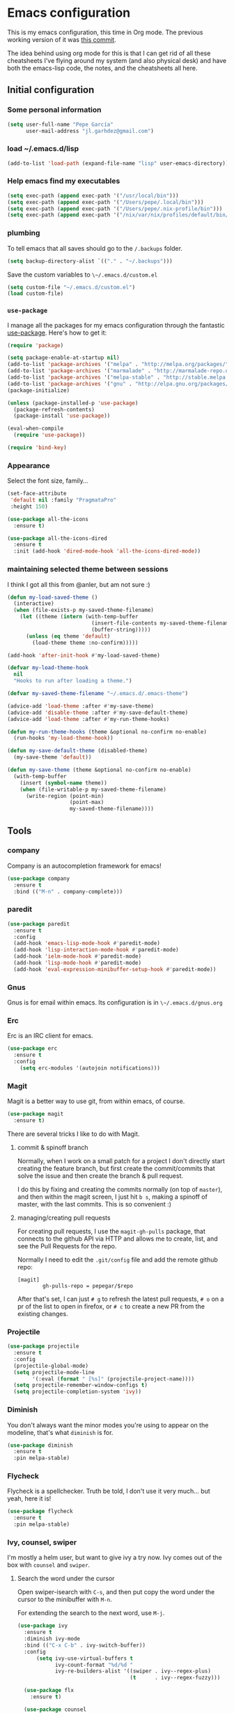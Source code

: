 * Emacs configuration

This is my emacs configuration, this time in Org mode.  The previous
working version of it was [[https://github.com/pepegar/emacs.d/tree/d6c5ef558fc4a28f7b107a4edb5c1383886a23d6][this commit]].

The idea behind using org mode for this is that I can get rid of all
these cheatsheets I've flying around my system (and also physical
desk) and have both the emacs-lisp code, the notes, and the
cheatsheets all here.


** Initial configuration
*** Some personal information

#+BEGIN_SRC emacs-lisp
(setq user-full-name "Pepe García"
      user-mail-address "jl.garhdez@gmail.com")
#+END_SRC

*** load ~/.emacs.d/lisp

#+BEGIN_SRC emacs-lisp
(add-to-list 'load-path (expand-file-name "lisp" user-emacs-directory))
#+END_SRC

*** Help emacs find my executables

#+BEGIN_SRC emacs-lisp
(setq exec-path (append exec-path '("/usr/local/bin")))
(setq exec-path (append exec-path '("/Users/pepe/.local/bin")))
(setq exec-path (append exec-path '("/Users/pepe/.nix-profile/bin")))
(setq exec-path (append exec-path '("/nix/var/nix/profiles/default/bin/")))
#+END_SRC

*** plumbing

    To tell emacs that all saves should go to the ~/.backups~ folder.

#+BEGIN_SRC emacs-lisp
(setq backup-directory-alist `(("." . "~/.backups")))
#+END_SRC

    Save the custom variables to ~\~/.emacs.d/custom.el~

#+BEGIN_SRC emacs-lisp
(setq custom-file "~/.emacs.d/custom.el")
(load custom-file)
#+END_SRC

*** ~use-package~

   I manage all the packages for my emacs configuration through the
   fantastic [[https://github.com/jwiegley/use-package][use-package]]. Here's how to get it:

#+BEGIN_SRC emacs-lisp
(require 'package)

(setq package-enable-at-startup nil)
(add-to-list 'package-archives '("melpa" . "http://melpa.org/packages/"))
(add-to-list 'package-archives '("marmalade" . "http://marmalade-repo.org/packages/"))
(add-to-list 'package-archives '("melpa-stable" . "http://stable.melpa.org/packages/"))
(add-to-list 'package-archives '("gnu" . "http://elpa.gnu.org/packages/"))
(package-initialize)

(unless (package-installed-p 'use-package)
  (package-refresh-contents)
  (package-install 'use-package))

(eval-when-compile
  (require 'use-package))

(require 'bind-key)
#+END_SRC

*** Appearance

    Select the font size, family...

#+BEGIN_SRC emacs-lisp
(set-face-attribute
 'default nil :family "PragmataPro"
 :height 150)

(use-package all-the-icons
  :ensure t)

(use-package all-the-icons-dired
  :ensure t
  :init (add-hook 'dired-mode-hook 'all-the-icons-dired-mode))
#+END_SRC

*** maintaining selected theme between sessions

    I think I got all this from @anler, but am not sure :)

#+BEGIN_SRC emacs-lisp
(defun my-load-saved-theme ()
  (interactive)
  (when (file-exists-p my-saved-theme-filename)
    (let ((theme (intern (with-temp-buffer
                           (insert-file-contents my-saved-theme-filename)
                           (buffer-string)))))
      (unless (eq theme 'default)
        (load-theme theme :no-confirm)))))

(add-hook 'after-init-hook #'my-load-saved-theme)

(defvar my-load-theme-hook
  nil
  "Hooks to run after loading a theme.")

(defvar my-saved-theme-filename "~/.emacs.d/.emacs-theme")

(advice-add 'load-theme :after #'my-save-theme)
(advice-add 'disable-theme :after #'my-save-default-theme)
(advice-add 'load-theme :after #'my-run-theme-hooks)

(defun my-run-theme-hooks (theme &optional no-confirm no-enable)
  (run-hooks 'my-load-theme-hook))

(defun my-save-default-theme (disabled-theme)
  (my-save-theme 'default))

(defun my-save-theme (theme &optional no-confirm no-enable)
  (with-temp-buffer
    (insert (symbol-name theme))
    (when (file-writable-p my-saved-theme-filename)
      (write-region (point-min)
                    (point-max)
                    my-saved-theme-filename))))
#+END_SRC

** Tools

*** company
    Company is an autocompletion framework for emacs!

#+BEGIN_SRC emacs-lisp
(use-package company
  :ensure t
  :bind (("M-n" . company-complete)))
#+END_SRC
*** paredit

#+BEGIN_SRC emacs-lisp
(use-package paredit
  :ensure t
  :config
  (add-hook 'emacs-lisp-mode-hook #'paredit-mode)
  (add-hook 'lisp-interaction-mode-hook #'paredit-mode)
  (add-hook 'ielm-mode-hook #'paredit-mode)
  (add-hook 'lisp-mode-hook #'paredit-mode)
  (add-hook 'eval-expression-minibuffer-setup-hook #'paredit-mode))
#+END_SRC

*** Gnus

    Gnus is for email within emacs.  Its configuration is in ~\~/.emacs.d/gnus.org~

*** Erc

    Erc is an IRC client for emacs.

#+BEGIN_SRC emacs-lisp
(use-package erc
  :ensure t
  :config
    (setq erc-modules '(autojoin notifications)))
#+END_SRC

*** Magit

    Magit is a better way to use git, from within emacs, of course.

#+BEGIN_SRC emacs-lisp
(use-package magit
  :ensure t)
#+END_SRC

    There are several tricks I like to do with Magit.

**** commit & spinoff branch

     Normally, when I work on a small patch for a project I don't
     directly start creating the feature branch, but first create the
     commit/commits that solve the issue and then create the branch &
     pull request.

     I do this by fixing and creating the commits normally (on top of
     ~master~), and then within the magit screen, I just hit ~b s~,
     making a spinoff of master, with the last commits.  This is so
     convenient :)

**** managing/creating pull requests

     For creating pull requests, I use the ~magit-gh-pulls~ package,
     that connects to the github API via HTTP and allows me to create,
     list, and see the Pull Requests for the repo.

     Normally I need to edit the ~.git/config~ file and add the remote
     github repo:

#+BEGIN_SRC
[magit]
        gh-pulls-repo = pepegar/$repo
#+END_SRC

     After that's set, I can just ~# g~ to refresh the latest pull
     requests, ~# o~ on a pr of the list to open in firefox, or ~# c~
     to create a new PR from the existing changes.

*** Projectile

#+BEGIN_SRC emacs-lisp
(use-package projectile
  :ensure t
  :config
  (projectile-global-mode)
  (setq projectile-mode-line
        '(:eval (format " [%s]" (projectile-project-name))))
  (setq projectile-remember-window-configs t)
  (setq projectile-completion-system 'ivy))
#+END_SRC
*** Diminish

    You don't always want the minor modes you're using to appear on
    the modeline, that's what ~diminish~ is for.

#+BEGIN_SRC emacs-lisp
(use-package diminish
  :ensure t
  :pin melpa-stable)
#+END_SRC

*** Flycheck

    Flycheck is a spellchecker.  Truth be told, I don't use it very
    much... but yeah, here it is!

#+BEGIN_SRC emacs-lisp
(use-package flycheck
  :ensure t
  :pin melpa-stable)
#+END_SRC

*** Ivy, counsel, swiper

    I'm mostly a helm user, but want to give ivy a try now.  Ivy comes
    out of the box with ~counsel~ and ~swiper~.

**** Search the word under the cursor

     Open swiper-isearch with ~C-s~, and then put copy the word under
     the cursor to the minibuffer with ~M-n~.

     For extending the search to the next word, use ~M-j~.

#+BEGIN_SRC emacs-lisp
(use-package ivy
  :ensure t
  :diminish ivy-mode
  :bind (("C-x C-b" . ivy-switch-buffer))
  :config
      (setq ivy-use-virtual-buffers t
            ivy-count-format "%d/%d "
            ivy-re-builders-alist '((swiper . ivy--regex-plus)
                                    (t      . ivy--regex-fuzzy)))

  (use-package flx
    :ensure t)

  (use-package counsel
    :ensure t
    :bind (("C-c a g" . counsel-projectile-ag)
           ("M-x"     . counsel-M-x)
           ("C-x C-f" . counsel-find-file)
           ("C-c p h" . counsel-projectile)
           ([f9]      . counsel-load-theme)))

  (use-package counsel-projectile
    :ensure t)

  (use-package swiper
    :ensure t
    :bind (("C-s" . swiper)
           ("C-;" . swiper-avy))))
#+END_SRC

*** ace-window

    ace-window is a better ~other-window~.

#+BEGIN_SRC emacs-lisp
(use-package ace-window
  :ensure t
  :bind (("M-o" . ace-window)))
#+END_SRC

*** Hydra

    Hydra allows me to create menus of keybindings.  I have several
    ones, for accessing my dotfiles, spelllchecking, going to my org
    files...

#+BEGIN_SRC emacs-lisp
(use-package hydra
  :ensure t
  :bind (("C-x t" . toggle/body)
	 ("C-x j" . gotoline/body)
	 ("C-x c" . orghydra/body)
	 ("C-x p" . dotfiles/body))
  :config

  (defhydra toggle (:color blue)
    "toggle"
    ("a" abbrev-mode "abbrev")
    ("s" flyspell-mode "flyspell")
    ("f" flycheck-mode "flycheck")
    ("d" toggle-debug-on-error "debug")
    ("c" fci-mode "fCi")
    ("t" toggle-truncate-lines "truncate")
    ("w" whitespace-mode "whitespace")
    ("q" nil "cancel"))

  (defhydra orghydra (:color blue)
    "org"
    ("i" org-clock-in "clock in")
    ("o" org-clock-out "clock out")
    ("n" (find-file "~/org/notes.org") "notes.org")
    ("I" (find-file "~/org/i.org") "i.org")
    ("q" nil "cancel"))

  (defhydra dotfiles (:color black)
    "dotfiles"
    ("c" (find-file "~/.emacs.d/config.org") "config.org")
    ("z" (find-file "~/.zshrc") "zshrc")
    ("g" (find-file "~/.emacs.d/gnus.org") "gnus")
    ("q" nil "cancel"))

  (defhydra gotoline
    ( :pre (linum-mode 1)
	   :post (linum-mode -1))
    "goto"
    ("t" (lambda () (interactive)(move-to-window-line-top-bottom 0)) "top")
    ("b" (lambda () (interactive)(move-to-window-line-top-bottom -1)) "bottom")
    ("m" (lambda () (interactive)(move-to-window-line-top-bottom)) "middle")
    ("e" (lambda () (interactive)(end-of-buffer)) "end")
    ("c" recenter-top-bottom "recenter")
    ("n" next-line "down")
    ("p" (lambda () (interactive) (forward-line -1))  "up")
    ("g" goto-line "goto-line")))
#+END_SRC

*** Restclient

    Restclient is an awesome tool that allows you to describe HTTP
    request in plain text and execute them.  From [fn:1]their readme:

    | keybinding | action                                                                                         |
    |------------+------------------------------------------------------------------------------------------------|
    | ~C-c C-c~  | runs the query under the cursor, tries to pretty-print the response (if possible)              |
    | ~C-c C-r~  | same, but doesn't do anything with the response, just shows the buffer                         |
    | ~C-c C-v~  | same as C-c C-c, but doesn't switch focus to other window                                      |
    | ~C-c C-p~  | jump to the previous query                                                                     |
    | ~C-c C-n~  | jump to the next query                                                                         |
    | ~C-c C-.~  | mark the query under the cursor                                                                |
    | ~C-c C-u~  | copy query under the cursor as a curl command                                                  |
    | ~C-c C-g~  | start a helm session with sources for variables and requests (if helm is available, of course) |
    | ~C-c n n~  | narrow to regi                                                                                 |

#+BEGIN_SRC emacs-lisp
(use-package restclient
  :ensure t
  :mode (("\\.http\\'" . restclient-mode)))
#+END_SRC

*** Org mode

    I try to write down everything in org mode, and to keep it
    updated.  This is my current configuration.

#+BEGIN_SRC emacs-lisp
(use-package org
  :ensure t
  :bind (("C-c a a" . org-agenda)
	 ("C-c c" . counsel-org-capture))
  :config

  (use-package org-bullets
    :ensure t
    :commands (org-bullets-mode)
    :init (add-hook 'org-mode-hook (lambda () (org-bullets-mode 1))))

  (org-babel-do-load-languages
   'org-babel-load-languages
   '((dot . t)
     (mscgen . t)
     (python . t)))
  (setq org-agenda-files '("~/org/")
	org-default-notes-file (concat org-directory "/notes.org")
	org-capture-templates '(("a" "Appointment" entry (file  "~/org/appointments.org" "Appointments") "* TODO %?\n:PROPERTIES:\n\n:END:\nDEADLINE: %^T \n %i\n\n")
				("n" "Note" entry (file+headline "~/org/notes.org" "Notes") "* Note %?\n%T")
				("l" "Link" entry (file+headline "~/org/links.org" "Links") "* %? %^L %^g \n%T" :prepend t)
                                ("j" "Journal Entry" entry (file+datetree "~/org/journal.org") "* %?" :empty-lines 1)
				("P" "Paper" entry (file+headline "~/org/papers.org" "Papers") "* %? %^L %^g \n%T" :prepend t)
				("t" "To Do Item" entry (file+headline "~/org/i.org" "Work") "* TODO %?\n%T" :prepend t)
				("p" "Personal To Do Item" entry (file+headline "~/org/i.org" "Personal") "* TODO %?\n%T" :prepend t))
	org-src-fontify-natively t))
#+END_SRC

*** Multiple cursors

#+BEGIN_SRC emacs-lisp
(use-package multiple-cursors
  :ensure t
  :bind (("C-* l" . mc/edit-lines)
	 ("C->" . mc/mark-next-like-this)
	 ("C-<" . mc/mark-previous-like-this)
         ("C-* C-*" . mc/mark-all-like-this)
         ("C-c C-* C-*" . mc/mark-more-like-this)
         ("C-* i" . mc/insert-numbers)
         ("C-* s" . mc/sort-regions)
         ("C-* r" . mc/reverse-regions)
         ("M-<mouse-1>" . mc/add-cursor-on-click))
  :init
  (global-unset-key (kbd "M-<down-mouse-1>"))
  :config
  (require 'mc-extras))

(use-package mc-extras
  :ensure t
  :commands (mc/compare-chars mc/compare-chars-backward mc/compare-chars-forward
            mc/cua-rectangle-to-multiple-cursors
            mc/remove-current-cursor mc/remove-duplicated-cursors)
  :config
  (progn
    (bind-keys :map mc/keymap
         ("C-. C-d" . mc/remove-current-cursor)
         ("C-. d" . mc/remove-duplicated-cursors)
         ("C-. =" . mc/compare-chars))
    (eval-after-load 'cua-base
'(bind-key "C-. C-," 'mc/cua-rectangle-to-multiple-cursors cua--rectangle-keymap))))
#+END_SRC

*** Expand region

    Expand region is an useful little tool.  With it I can select a
    higher region each time I hit ~C-@~.  For example, imagine we have
    the following function call in lisp (and that the caret is in the
    ~^~ position):

#+BEGIN_SRC
(hello (dolly))
         ^
#+END_SRC

    If I hit ~C-@~ once, I'll get this selected:

#+BEGIN_SRC
(hello (dolly))
        ^---^
#+END_SRC

    If I hit it once again, I'll get:

#+BEGIN_SRC
(hello (dolly))
       ^-----^
#+END_SRC

    And if I hit it again, I'll get:

#+BEGIN_SRC
(hello (dolly))
 ^-----------^
#+END_SRC

    Finally, if I hit it 4 times, the whole sexp will be selected:

#+BEGIN_SRC
(hello (dolly))
^-------------^
#+END_SRC

#+BEGIN_SRC emacs-lisp
(use-package expand-region
  :ensure t
  :bind ("C-@" . er/expand-region))
#+END_SRC

*** Avy

    Avy allows me to jump to different parts of the current buffer.
    There are some useful pictures of how it works in [[https://github.com/abo-abo/avy][the repo]].

#+BEGIN_SRC emacs-lisp
(use-package avy
  :ensure t)
#+END_SRC

*** Golden ratio

    Golden ratio makes splits looks better :)

#+BEGIN_SRC emacs-lisp
(use-package golden-ratio
  :ensure t
  :diminish golden-ratio-mode
  :config (golden-ratio-mode))
#+END_SRC

** Themes

   I switch between a big number of themes, sometimes several times a
   day, depending on my mood.  The ones I stick with as of now, are
   the following:

#+BEGIN_SRC emacs-lisp
(use-package doom-themes :pin melpa-stable :ensure t :defer t)
(use-package spacemacs-theme :pin melpa :ensure t :defer t)
(use-package idea-darkula-theme :ensure t :defer t)
(use-package punpun-theme :ensure t :defer t)
(use-package white-theme :ensure t :defer t)
(use-package arjen-grey-theme :ensure t :defer t)
(use-package atom-one-dark-theme :ensure t :defer t)
(use-package birds-of-paradise-plus-theme :ensure t :defer t)
(use-package bliss-theme :ensure t :defer t)
(use-package cyberpunk-theme :ensure t :defer t)
(use-package espresso-theme :ensure t :defer t)
(use-package github-theme :ensure t :defer t)
(use-package heroku-theme :ensure t :defer t)
(use-package idea-darkula-theme :ensure t :defer t)
(use-package plan9-theme :ensure t :defer t)
(use-package soothe-theme :ensure t :defer t)
(use-package subatomic-theme :ensure t :defer t)
(use-package sublime-themes :ensure t :defer t)
(use-package white-theme :ensure t :defer t)
(use-package madhat2r-theme :ensure t :defer t)
(use-package kosmos-theme :ensure t :defer t)
(use-package nord-theme :ensure t :defer t)
#+END_SRC

** Programming languages

   At the time of writing this, I mostly write scala, but I've used a
   number of languages previously:

*** Scala

    The following cheatsheet is copied from [[https://github.com/ensime/ensime.github.io/blob/master/editors/emacs/cheat_sheet.md][Ensime's cheatsheet for
    emacs]], for having a local copy, basically :D

**** Source

| Shortcut                   | Description                                                                        |
|----------------------------+------------------------------------------------------------------------------------|
| ~C-c C-v f~                | Format the current source file                                                     |
| ~C-c C-v t~ or hover mouse | Show the type of the symbol under the cursor                                       |
| ~C-c C-v T~                | Show the fully qualified type of the symbol under the cursor                       |
| ~C-u C-c C-v t~            | (universal argument adds to the kill ring)                                         |
| ~C-c C-v e~ or hover mouse | Show compile warnings under the cursor ; show implicit conversions when applicable |

**** Presentation Compiler

| Shortcut    | Description                                          |
|-------------+------------------------------------------------------|
| ~C-c C-c c~ | Re-typecheck the current file                        |
| ~C-c C-c r~ | Restart the presentation compiler for all open files |

**** Refactoring

| Shortcut    | Description                             |
|-------------+-----------------------------------------|
| ~C-c C-r a~ | Add type to the symbol under the cursor |
| ~C-c C-r o~ | Organize imports in the current file    |
| ~C-c C-r t~ | Import the type under the cursor        |
| ~C-c C-r r~ | Rename the symbol under the cursor      |
| ~C-c C-r l~ | Extract the region into a local value   |
| ~C-c C-r m~ | Extract the region into a method        |
| ~C-c C-r i~ | Inline the local value under the cursor |

**** Navigation

| Shortcut                      | Description                                                                                                               |
|-------------------------------+---------------------------------------------------------------------------------------------------------------------------|
| ~M-.~ or ~Control+Left-Click~ | Jump to the definition of the symbol under the cursor                                                                     |
| ~C-u M-.~                     | Jump to the definition of the type of the symbol under the cursor                                                         |
| ~C-c C-v r~                   | Find usage of symbol at point                                                                                             |
| ~C-c C-v h~                   | Find implementations of type at point                                                                                     |
| ~M-,~                         | Pop back to the previously visited position                                                                               |
| ~C-c C-v .~                   | Select the surrounding syntactic context. Subsequent taps of '.' and ',' will grow and shrink the selection, respectively |
| ~C-c C-v v~                   | Search globally for methods or types                                                                                      |

**** Documentation

| Shortcut    | Description                                             |
|-------------+---------------------------------------------------------|
| ~C-c C-v d~ | Browse the documentation of the symbol under the cursor |

**** sbt

Much of this is a wrapper over [~sbt-mode~](https://github.com/hvesalai/sbt-mode), so don't forget that you also have commands provided as-is by that package.


| Shortcut                   | Description                                          |
|----------------------------+------------------------------------------------------|
| ~C-c C-b s~ or ~C-c C-v s~ | Start a sbt process, or switch to an existing one    |
| ~C-c C-b S~                | Switch to buffer containing the stack trace parser   |
| ~C-c C-b c~                | Compile                                              |
| ~C-c C-b C~                | Compile just this file                               |
| ~C-u C-c C-b C~            | Compile just this file and print its AST             |
| ~C-c C-b n~                | Clean                                                |
| ~C-c C-b p~                | Package                                              |
| ~C-c C-b r~                | Run                                                  |
| ~C-c C-b T~                | Run all tests                                        |
| ~C-c C-b t~                | Run the current module/suite tests                   |
| ~C-c C-b q~                | Run "quick" tests (tests impacted by recent changes) |
| ~C-c C-b o~                | Run only the current test                            |

**** Debugger

| Shortcut    | Description                                      |
|-------------+--------------------------------------------------|
| ~C-c C-d d~ | Start the debugger                               |
| ~C-c C-d b~ | Set a breakpoint at the current line             |
| ~C-c C-d u~ | Remove the breakpoint at the current line        |
| ~C-c C-d a~ | Remove all breakpoints                           |
| ~C-c C-d r~ | Start debugging the current program              |
| ~C-c C-d s~ | Step into method invocations                     |
| ~C-c C-d o~ | Step out of method invocations                   |
| ~C-c C-d n~ | Step to the next line                            |
| ~C-c C-d c~ | Continue the program execution                   |
| ~C-c C-d q~ | Stop debugging the current program               |
| ~C-c C-d t~ | Show the current backtrace                       |
| ~C-c C-d i~ | Inspect the value of the symbol under the cursor |

**** REPL

| Shortcut      | Description                               |
|---------------+-------------------------------------------|
| ~C-c C-v z~   | Start the Scala REPL or switch to it      |
| ~C-c C-v C-r~ | Send the region to the REPL               |
| ~C-c C-v b~   | Evaluate the current buffer in the REPL   |
| ~C-c C-v l~   | Prompt for a file and load it in the REPL |

**** Miscellaneous

| Shortcut              | Description                                       |
|-----------------------+---------------------------------------------------|
| ~C-c C-b S~           | Create a "stacktrace" buffer or switch to it      |
| ~M-x ensime-shutdown~ | Shut down ENSIME                                  |
| ~M-x ensime-reload~   | Reload the .ensime file and recompile the project |




#+BEGIN_SRC emacs-lisp
(use-package ensime
  :ensure t
  :pin melpa-stable
  :config
  (defhydra ensime-hydra (:color blue)
    "useful ensime things"
    ("c" ensime-sbt-do-compile "compile")
    ("s" ensime-sbt "sbt")
    ("t" ensime-sbt-do-test "test")))

(use-package scala-mode
  :ensure t
  :interpreter ("scala" . scala-mode)
  :config
  (use-package sbt-mode
    :ensure t
    :config (setq sbt:program-name "/usr/local/bin/sbtx")))
#+END_SRC

*** others

#+BEGIN_SRC emacs-lisp
(use-package lsp-mode
  :ensure t)

(use-package haskell-mode
  :ensure t
  :config
  (use-package intero
    :ensure t
    :config
     (add-hook 'haskell-mode-hook 'intero-mode)))


(use-package idris-mode :ensure t)
(use-package nix-mode :ensure t)
(use-package groovy-mode :ensure t)
(use-package yaml-mode :ensure t)
(use-package json-mode :ensure t)

(use-package markdown-mode
  :ensure t
  :mode "\\.md\\'"
  :config

  (use-package markdown-toc
    :ensure t))
#+END_SRC

** Some more configuration for when all packages has been loaded

#+BEGIN_SRC emacs-lisp
(require 'diminish)
(require 'bind-key)

(electric-pair-mode 1)
#+END_SRC

** Weird characters I write

   In a day to day basis, I only use the ~λ~ there, but who knows? Now
   I can write most of those letters :)

#+BEGIN_SRC emacs-lisp
(global-set-key (kbd "M-g a") "α") ; alpha
(global-set-key (kbd "M-g b") "β") ; beta
(global-set-key (kbd "M-g g") "γ") ; gamma
(global-set-key (kbd "M-g d") "δ") ; delta
(global-set-key (kbd "M-g e") "ε") ; epsilon
(global-set-key (kbd "M-g z") "ζ") ; zeta
(global-set-key (kbd "M-g h") "η") ; eta
(global-set-key (kbd "M-g q") "θ") ; theta
(global-set-key (kbd "M-g i") "ι") ; iota
(global-set-key (kbd "M-g k") "κ") ; kappa
(global-set-key (kbd "M-g l") "λ") ; lambda
(global-set-key (kbd "M-g m") "μ") ; mu
(global-set-key (kbd "M-g n") "ν") ; nu
(global-set-key (kbd "M-g x") "ξ") ; xi
(global-set-key (kbd "M-g o") "ο") ; omicron
(global-set-key (kbd "M-g p") "π") ; pi
(global-set-key (kbd "M-g r") "ρ") ; rho
(global-set-key (kbd "M-g s") "σ") ; psi
(global-set-key (kbd "M-g t") "τ") ; tau
(global-set-key (kbd "M-g u") "υ") ; upsilon
(global-set-key (kbd "M-g f") "ϕ") ; phi
(global-set-key (kbd "M-g j") "φ") ; phi
(global-set-key (kbd "M-g c") "χ") ; xi
(global-set-key (kbd "M-g y") "ψ") ; psi
(global-set-key (kbd "M-g w") "ω") ; omega
(global-set-key (kbd "M-g A") "Α") ; ALPHA
(global-set-key (kbd "M-g B") "Β") ; BETA
(global-set-key (kbd "M-g G") "Γ") ; GAMMA
(global-set-key (kbd "M-g D") "Δ") ; DELTA
(global-set-key (kbd "M-g E") "Ε") ; EPSILON
(global-set-key (kbd "M-g Z") "Ζ") ; ZETA
(global-set-key (kbd "M-g H") "Η") ; ETA
(global-set-key (kbd "M-g Q") "Θ") ; THETA
(global-set-key (kbd "M-g I") "Ι") ; IOTA
(global-set-key (kbd "M-g K") "Κ") ; KAPPA
(global-set-key (kbd "M-g L") "Λ") ; LAMBDA
(global-set-key (kbd "M-g M") "Μ") ; MU
(global-set-key (kbd "M-g N") "Ν") ; NU
(global-set-key (kbd "M-g X") "Ξ") ; XI
(global-set-key (kbd "M-g O") "Ο") ; OMICRON
(global-set-key (kbd "M-g P") "Π") ; PI
(global-set-key (kbd "M-g R") "Ρ") ; RHO
(global-set-key (kbd "M-g S") "Σ") ; PSI
(global-set-key (kbd "M-g T") "Τ") ; TAU
(global-set-key (kbd "M-g U") "Υ") ; UPSILON
(global-set-key (kbd "M-g F") "Φ") ; PHI
(global-set-key (kbd "M-g J") "Φ") ; PHI
(global-set-key (kbd "M-g C") "Χ") ; XI
(global-set-key (kbd "M-g Y") "Ψ") ; PSI
(global-set-key (kbd "M-g W") "Ω") ; OMEGA
(global-set-key (kbd "M-g .") "∘")
(global-set-key (kbd "M-g *") "⊛")

#+END_SRC

** Thanks

For this configuration I've been inspired by:

- [fn:2]anler
- [fn:3]danielmai
- [fn:4]jwiegley
- [fn:5]abo-abo

* Footnotes

[fn:1] https://github.com/pashky/restclient.el
[fn:2] https://github.com/anler/.emacs.d
[fn:3] https://github.com/danielmai
[fn:4] https://github.com/jwiegley
[fn:5] https://github.com/abo-abo
